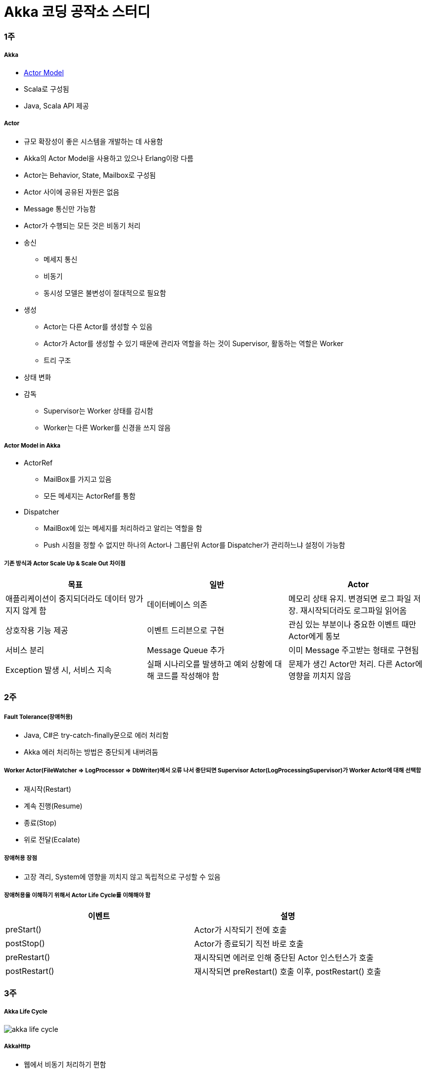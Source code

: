 = Akka 코딩 공작소 스터디

=== 1주

===== Akka
* https://www.slideshare.net/jbugkorea/ss-39607946[Actor Model]
* Scala로 구성됨
* Java, Scala API 제공 

===== Actor
* 규모 확장성이 좋은 시스템을 개발하는 데 사용함
* Akka의 Actor Model을 사용하고 있으나 Erlang이랑 다름
* Actor는 Behavior, State, Mailbox로 구성됨
* Actor 사이에 공유된 자원은 없음
* Message 통신만 가능함
* Actor가 수행되는 모든 것은 비동기 처리
* 송신
** 메세지 통신
** 비동기
** 동시성 모델은 불변성이 절대적으로 필요함
* 생성
** Actor는 다른 Actor를 생성할 수 있음
** Actor가 Actor를 생성할 수 있기 때문에 관리자 역할을 하는 것이 Supervisor, 활동하는 역할은 Worker
** 트리 구조
* 상태 변화
* 감독 
** Supervisor는 Worker 상태를 감시함
** Worker는 다른 Worker를 신경을 쓰지 않음

===== Actor Model in Akka
* ActorRef
** MailBox를 가지고 있음
** 모든 메세지는 ActorRef를 통함
* Dispatcher
** MailBox에 있는 메세지를 처리하라고 알리는 역할을 함
** Push 시점을 정할 수 없지만 하나의 Actor나 그룹단위 Actor를 Dispatcher가 관리하느냐 설정이 가능함

===== 기존 방식과 Actor Scale Up & Scale Out 차이점
|===
| 목표 | 일반 | Actor 

| 애플리케이션이 중지되더라도 데이터 망가지지 않게 함 
| 데이터베이스 의존 
| 메모리 상태 유지. 변경되면 로그 파일 저장. 재시작되더라도 로그파일 읽어옴

| 상호작용 기능 제공
| 이벤트 드리븐으로 구현
| 관심 있는 부분이나 중요한 이벤트 때만 Actor에게 통보

| 서비스 분리
| Message Queue 추가
| 이미 Message 주고받는 형태로 구현됨

| Exception 발생 시, 서비스 지속
| 실패 시나리오를 발생하고 예외 상황에 대해 코드를 작성해야 함
| 문제가 생긴 Actor만 처리. 다른 Actor에 영향을 끼치지 않음
|===

=== 2주

===== Fault Tolerance(장애허용)
* Java, C#은 try-catch-finally문으로 에러 처리함
* Akka 에러 처리하는 방법은 중단되게 내버려둠

===== Worker Actor(FileWatcher => LogProcessor => DbWriter)에서 오류 나서 중단되면 Supervisor Actor(LogProcessingSupervisor)가 Worker Actor에 대해 선택함
* 재시작(Restart)
* 계속 진행(Resume)
* 종료(Stop)
* 위로 전달(Ecalate)

===== 장애허용 장점
* 고장 격리, System에 영향을 끼치지 않고 독립적으로 구성할 수 있음

===== 장애허용을 이해하기 위해서 Actor Life Cycle를 이해해야 함
|===
| 이벤트 | 설명

| preStart()
| Actor가 시작되기 전에 호출

| postStop()
| Actor가 종료되기 직전 바로 호출

| preRestart() 
| 재시작되면 에러로 인해 중단된 Actor 인스턴스가 호출

| postRestart()
| 재시작되면 preRestart() 호출 이후, postRestart() 호출
|===

=== 3주 

===== Akka Life Cycle

image::./image/akka-life-cycle.png[]

===== AkkaHttp
* 웹에서 비동기 처리하기 편함

=== 4주

===== Akka Future
* _미래 어느 시점에서 사용 가능한 함수를 담아두는 용기_
* 결과에 대한 비동기적으로 처리함
* 자원 활용 최대화, 불필요한 지연 시간을 최소화
* Future를 이용하면 결과를 다른 코드로 정의할 수 있음
* Future는 함수의 결과를 표현하는 것
* Future 안에서 Actor가 변경 가능한 상태를 참조하는 것은 피해야 함
* Actor는 반드시 Ask 함수의 반환 값으로 Future를 사용해야 되며, Future 결과를 pipe 패턴을 이용하여 Send 할 수 있음

image::./image/actor-future.png[]

===== Java Future와 비교
* Java Future는 polling이 필요하며 블로킹은 get메서드를 사용해야 함
* Scala Future는 블로킹이나 폴링이 필요하지 않으며 함수 결과를 조합할 수 있음
* Java8 => CompletableFuture<T>가 오히려 비슷

=== 스터디를 진행하고 알게 된 부분 정리
* Actor 개념
* Akka가 무엇인지 접해볼 수 있었음
* AkkaHttp를 이용해 웹에도 적용할 수 있다는 사실을 알게 됨
